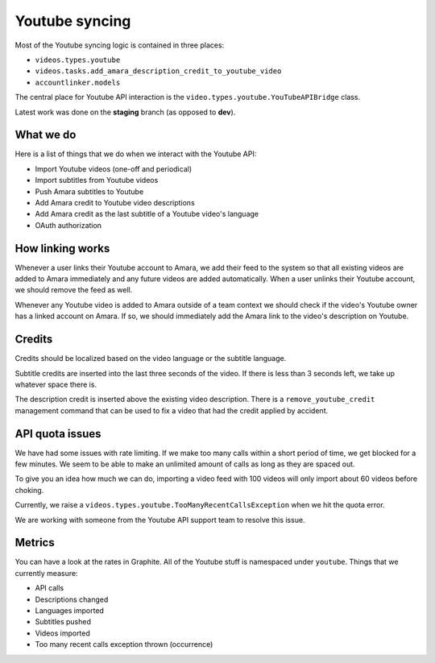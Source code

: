 Youtube syncing
===============

Most of the Youtube syncing logic is contained in three places:

* ``videos.types.youtube``
* ``videos.tasks.add_amara_description_credit_to_youtube_video``
* ``accountlinker.models``

The central place for Youtube API interaction is the
``video.types.youtube.YouTubeAPIBridge`` class.

Latest work was done on the **staging** branch (as opposed to **dev**).

What we do
----------

Here is a list of things that we do when we interact with the Youtube API:

* Import Youtube videos (one-off and periodical)
* Import subtitles from Youtube videos
* Push Amara subtitles to Youtube
* Add Amara credit to Youtube video descriptions
* Add Amara credit as the last subtitle of a Youtube video's language
* OAuth authorization

How linking works
-----------------

Whenever a user links their Youtube account to Amara, we add their feed to the
system so that all existing videos are added to Amara immediately and any
future videos are added automatically.  When a user unlinks their Youtube
account, we should remove the feed as well.

Whenever any Youtube video is added to Amara outside of a team context we
should check if the video's Youtube owner has a linked account on Amara.  If
so, we should immediately add the Amara link to the video's description on
Youtube. 

Credits
-------

Credits should be localized based on the video language or the subtitle
language.

Subtitle credits are inserted into the last three seconds of the video.  If
there is less than 3 seconds left, we take up whatever space there is.

The description credit is inserted above the existing video description.  There
is a ``remove_youtube_credit`` management command that can be used to fix a
video that had the credit applied by accident.

API quota issues
----------------

We have had some issues with rate limiting.  If we make too many calls within
a short period of time, we get blocked for a few minutes.  We seem to be able
to make an unlimited amount of calls as long as they are spaced out.

To give you an idea how much we can do, importing a video feed with 100 videos
will only import about 60 videos before choking.

Currently, we raise a ``videos.types.youtube.TooManyRecentCallsException`` when
we hit the quota error.

We are working with someone from the Youtube API support team to resolve this
issue.

Metrics
-------

You can have a look at the rates in Graphite.  All of the Youtube stuff is
namespaced under ``youtube``.  Things that we currently measure:

* API calls
* Descriptions changed
* Languages imported
* Subtitles pushed
* Videos imported
* Too many recent calls exception thrown (occurrence)
